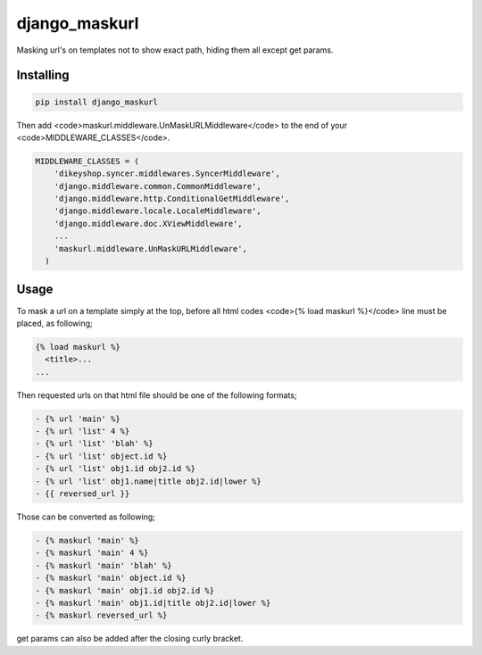django_maskurl
==============

.. image:: https://travis-ci.org/RedXBeard/django_maskurl.svg?branch=master
    :target: https://travis-ci.org/RedXBeard/django_maskurl

Masking url's on templates not to show exact path, hiding them all except get params.

Installing
----------

.. code-block:: bash

    pip install django_maskurl

Then add <code>maskurl.middleware.UnMaskURLMiddleware</code> to the end of your <code>MIDDLEWARE_CLASSES</code>.

.. code-block:: python

    MIDDLEWARE_CLASSES = (
        'dikeyshop.syncer.middlewares.SyncerMiddleware',
        'django.middleware.common.CommonMiddleware',
        'django.middleware.http.ConditionalGetMiddleware',
        'django.middleware.locale.LocaleMiddleware',
        'django.middleware.doc.XViewMiddleware',
        ...
        'maskurl.middleware.UnMaskURLMiddleware',
      )

Usage
-----

To mask a url on a template simply at the top, before all html codes <code>{% load maskurl %}</code> line must be placed, as following;

.. code-block:: html

    {% load maskurl %}
      <title>...
    ...

Then requested urls on that html file should be one of the following formats;

.. code-block:: html

    - {% url 'main' %}
    - {% url 'list' 4 %}
    - {% url 'list' 'blah' %}
    - {% url 'list' object.id %}
    - {% url 'list' obj1.id obj2.id %}
    - {% url 'list' obj1.name|title obj2.id|lower %}
    - {{ reversed_url }}

Those can be converted as following;

.. code-block:: html

    - {% maskurl 'main' %}
    - {% maskurl 'main' 4 %}
    - {% maskurl 'main' 'blah' %}
    - {% maskurl 'main' object.id %}
    - {% maskurl 'main' obj1.id obj2.id %}
    - {% maskurl 'main' obj1.id|title obj2.id|lower %}
    - {% maskurl reversed_url %}

get params can also be added after the closing curly bracket.
